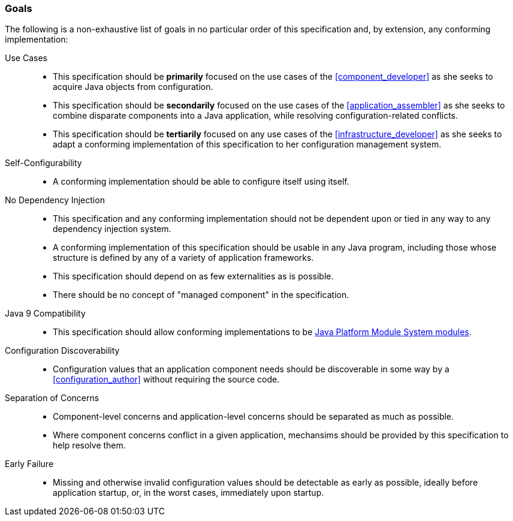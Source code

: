 [#goals]
=== Goals

The following is a non-exhaustive list of goals in no particular order
of this specification and, by extension, any conforming
implementation:

Use Cases::
 * This specification should be *primarily* focused on the use cases
   of the <<component_developer>> as she seeks to acquire Java objects
   from configuration.

 * This specification should be *secondarily* focused on the use cases
   of the <<application_assembler>> as she seeks to combine disparate
   components into a Java application, while resolving
   configuration-related conflicts.

 * This specification should be *tertiarily* focused on any use cases
   of the <<infrastructure_developer>> as she seeks to adapt a
   conforming implementation of this specification to her
   configuration management system.

Self-Configurability::
 * A conforming implementation should be able to configure itself
   using itself.

No Dependency Injection::
 * This specification and any conforming implementation should not be
   dependent upon or tied in any way to any dependency injection
   system.

 * A conforming implementation of this specification should be usable
   in any Java program, including those whose structure is defined by
   any of a variety of application frameworks.

 * This specification should depend on as few externalities as is
   possible.

 * There should be no concept of "managed component" in the
   specification.

Java 9 Compatibility::
 * This specification should allow conforming implementations to be
   https://www.jcp.org/en/jsr/detail?id=376[Java Platform Module
   System modules].


Configuration Discoverability::
 * Configuration values that an application component needs should be
   discoverable in some way by a <<configuration_author>> without
   requiring the source code.

Separation of Concerns::
 * Component-level concerns and application-level concerns should be
   separated as much as possible.

 * Where component concerns conflict in a given application,
   mechansims should be provided by this specification to help resolve
   them.

Early Failure::
 * Missing and otherwise invalid configuration values should be
   detectable as early as possible, ideally before application
   startup, or, in the worst cases, immediately upon startup.

